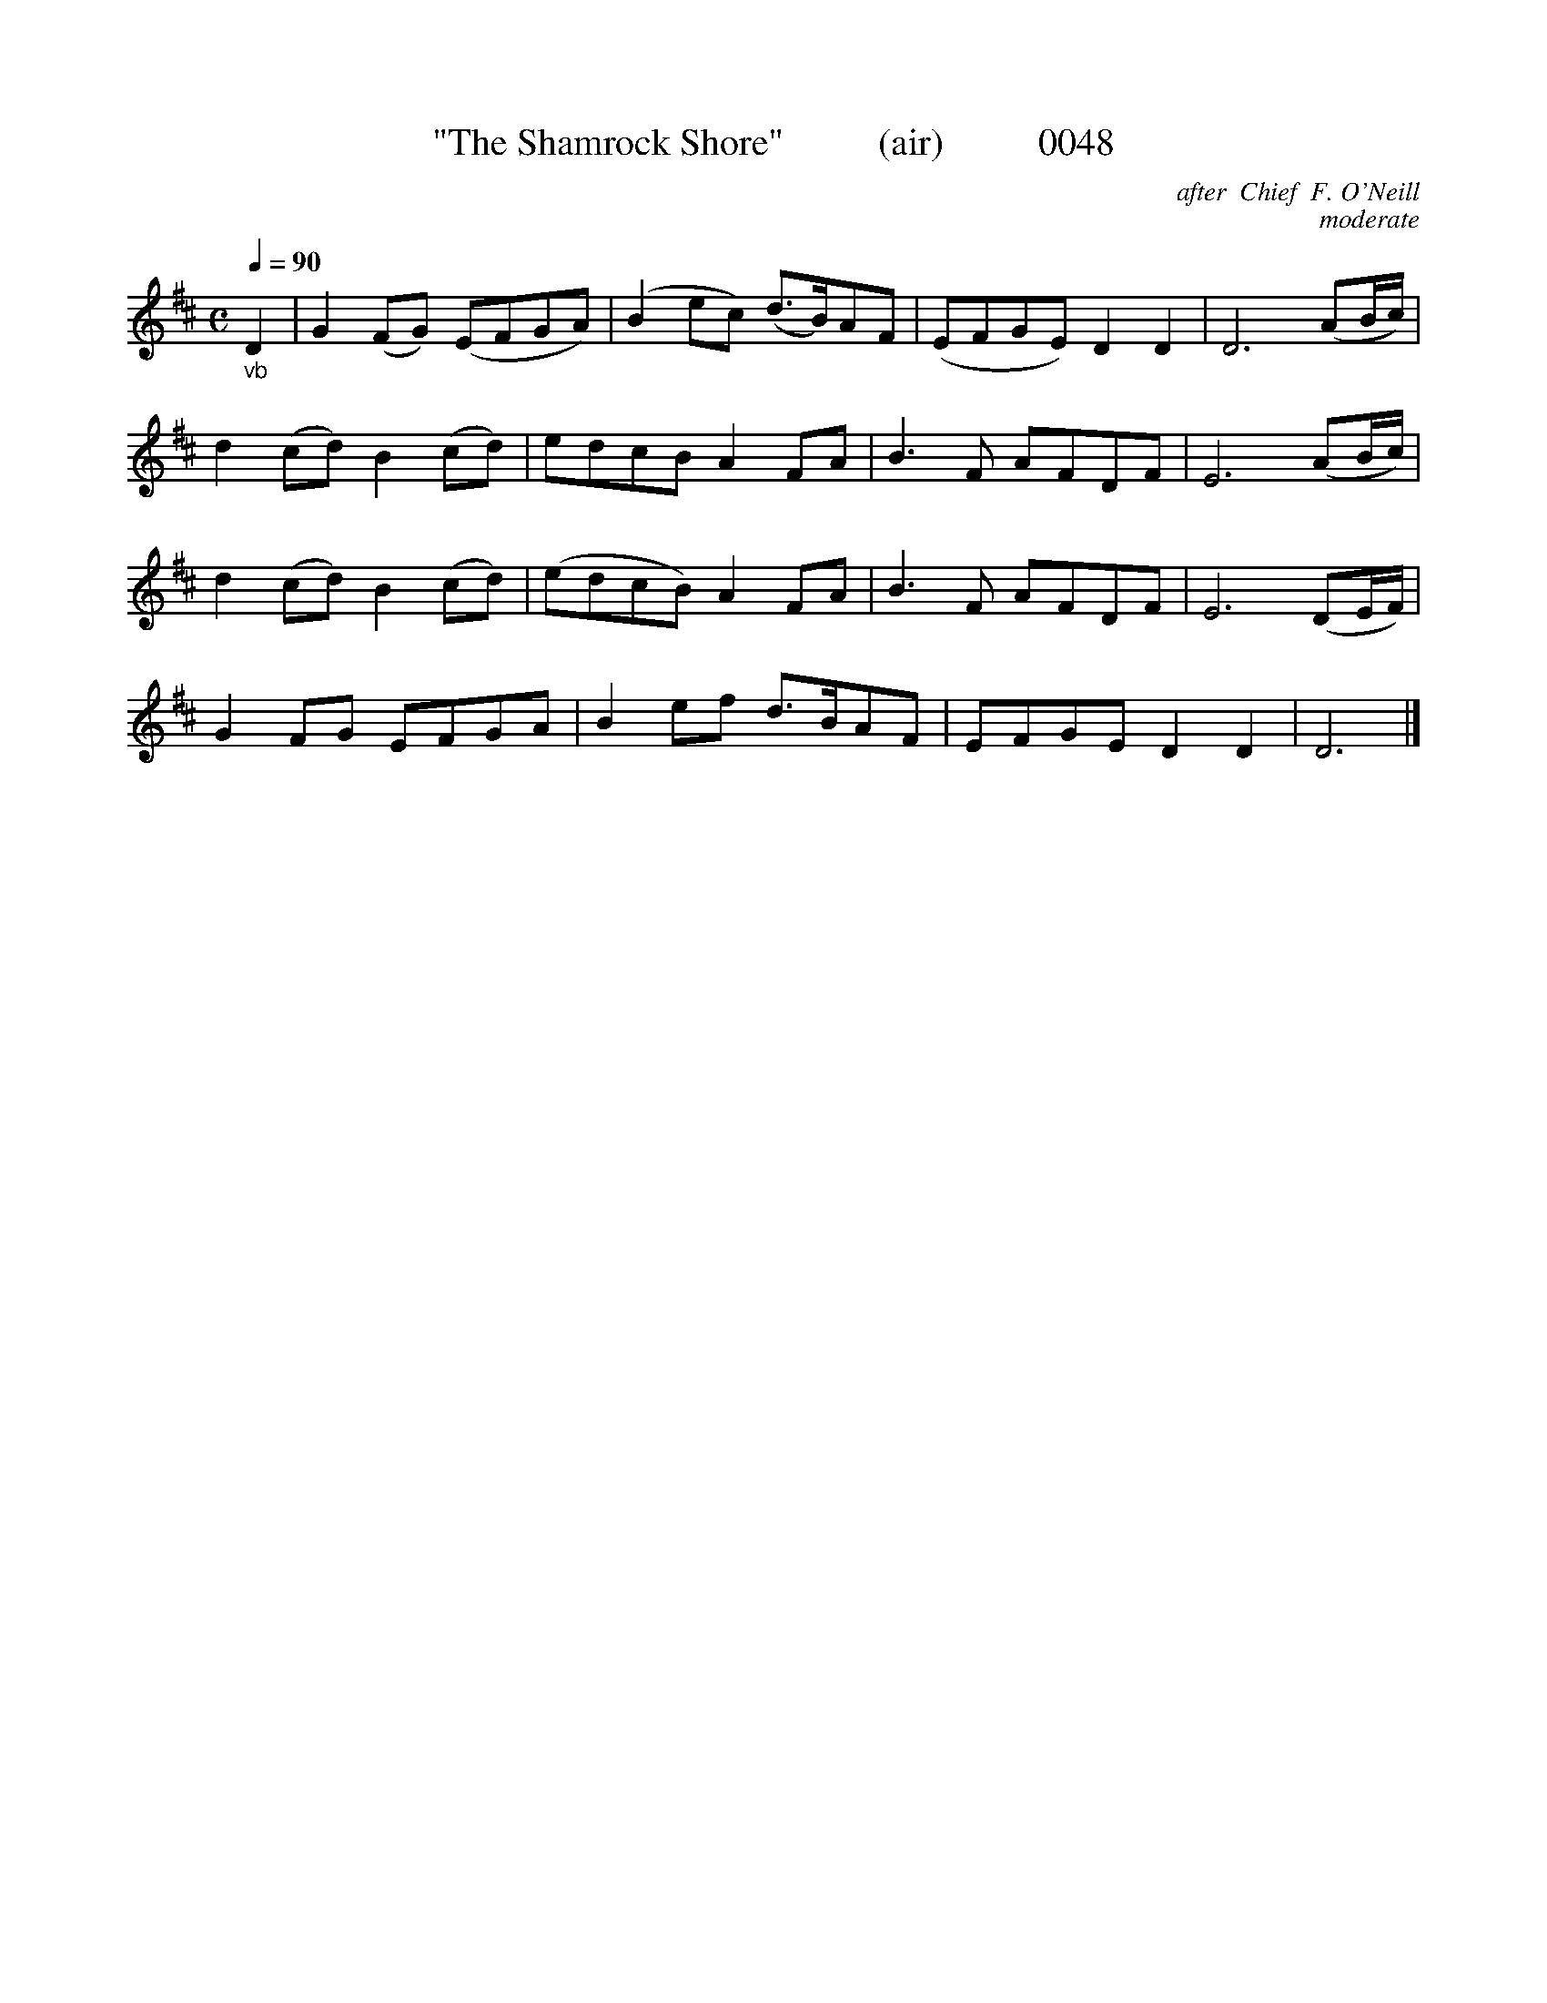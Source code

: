 X:0048
B:O'Neill's Music Of Ireland (The 1850): Lyon & Healy, Chicago; 1903 ed.
T:"The Shamrock Shore"          (air)          0048
C:after  Chief  F. O'Neill
C:moderate
Q:1/4=90
I:abc2nwc
Z:FROM O'NEILL'S TO NOTEWORTHY, FROM NOTEWORTHY TO ABC, MIDI AND .TXT BY VINCE BRENNAN 6-21-03 (HTTP://WWW.SOSYOURMOM.COM)
M:C
L:1/8
K:D
"_vb"D2|G2(FG) (EFGA)|(B2ec) (d3/2B/2)AF|(EFGE) D2D2|D6(AB/2c/2)|
d2(cd) B2(cd)|edcB A2FA|B3F AFDF|E6(AB/2c/2)|
d2(cd) B2(cd)|(edcB) A2FA|B3F AFDF|E6(DE/2F/2)|
G2FG EFGA|B2ef d3/2B/2AF|EFGE D2D2|D6|]


